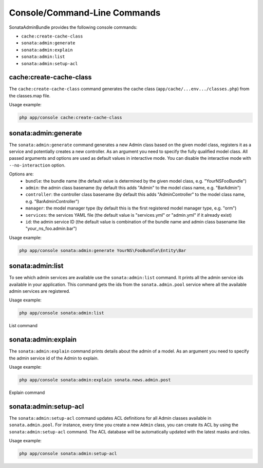 Console/Command-Line Commands
=============================

SonataAdminBundle provides the following console commands:

* ``cache:create-cache-class``
* ``sonata:admin:generate``
* ``sonata:admin:explain``
* ``sonata:admin:list``
* ``sonata:admin:setup-acl``


cache:create-cache-class
------------------------

The ``cache:create-cache-class`` command generates the cache class
(``app/cache/...env.../classes.php``) from the classes.map file.

Usage example:

.. code-block:: bash

    php app/console cache:create-cache-class


sonata:admin:generate
--------------------

The ``sonata:admin:generate`` command generates a new Admin class based on the given model 
class, registers it as a service and potentially creates a new controller.
As an argument you need to specify the fully qualified model class.
All passed arguments and options are used as default values in interactive mode.
You can disable the interactive mode with ``--no-interaction`` option.

Options are:
 * ``bundle``: the bundle name (the default value is determined by the given model class, e.g. "YourNSFooBundle")
 * ``admin``: the admin class basename (by default this adds "Admin" to the model class name, e.g. "BarAdmin")
 * ``controller``: the controller class basename (by default this adds "AdminController" to the model class name, e.g. "BarAdminController")
 * ``manager``: the model manager type (by default this is the first registered model manager type, e.g. "orm")
 * ``services``: the services YAML file (the default value is "services.yml" or "admin.yml" if it already exist)
 * ``id``: the admin service ID (the default value is combination of the bundle name and admin class basename like "your_ns_foo.admin.bar")

Usage example:

.. code-block:: bash

    php app/console sonata:admin:generate YourNS\FooBundle\Entity\Bar


sonata:admin:list
-----------------

To see which admin services are available use the ``sonata:admin:list`` command. 
It prints all the admin service ids available in your application. This command 
gets the ids from the ``sonata.admin.pool`` service where all the available admin 
services are registered.

Usage example:

.. code-block:: bash

    php app/console sonata:admin:list


.. figure:: ../images/console_admin_list.png
   :align: center
   :alt: List command
   :width: 700px

   List command


sonata:admin:explain
--------------------

The ``sonata:admin:explain`` command prints details about the admin of a model.
As an argument you need to specify the admin service id of the Admin to explain.

Usage example:

.. code-block:: bash

    php app/console sonata:admin:explain sonata.news.admin.post

.. figure:: ../images/console_admin_explain.png
   :align: center
   :alt: Explain command
   :width: 700px

   Explain command


sonata:admin:setup-acl
----------------------

The ``sonata:admin:setup-acl`` command updates ACL definitions for all Admin
classes available in ``sonata.admin.pool``. For instance, every time you create a
new ``Admin`` class, you can create its ACL by using the ``sonata:admin:setup-acl``
command. The ACL database will be automatically updated with the latest masks
and roles.

Usage example:

.. code-block:: bash

    php app/console sonata:admin:setup-acl
